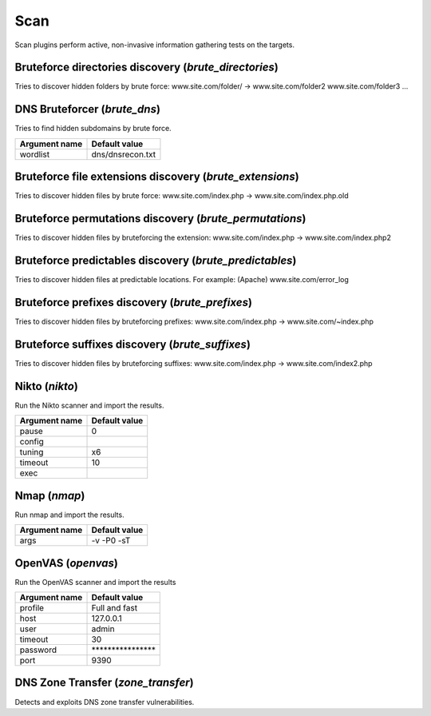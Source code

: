 Scan
****

Scan plugins perform active, non-invasive information gathering tests on the targets.

Bruteforce directories discovery (*brute_directories*)
======================================================

Tries to discover hidden folders by brute force:
www.site.com/folder/ -> www.site.com/folder2 www.site.com/folder3 ...

DNS Bruteforcer (*brute_dns*)
=============================

Tries to find hidden subdomains by brute force.

================= =================
**Argument name** **Default value**
----------------- -----------------
wordlist          dns/dnsrecon.txt 
================= =================

Bruteforce file extensions discovery (*brute_extensions*)
=========================================================

Tries to discover hidden files by brute force:
www.site.com/index.php -> www.site.com/index.php.old

Bruteforce permutations discovery (*brute_permutations*)
========================================================

Tries to discover hidden files by bruteforcing the extension:
www.site.com/index.php -> www.site.com/index.php2

Bruteforce predictables discovery (*brute_predictables*)
========================================================

Tries to discover hidden files at predictable locations.
For example: (Apache) www.site.com/error_log

Bruteforce prefixes discovery (*brute_prefixes*)
================================================

Tries to discover hidden files by bruteforcing prefixes:
www.site.com/index.php -> www.site.com/~index.php

Bruteforce suffixes discovery (*brute_suffixes*)
================================================

Tries to discover hidden files by bruteforcing suffixes:
www.site.com/index.php -> www.site.com/index2.php

Nikto (*nikto*)
===============

Run the Nikto scanner and import the results.

================= =================
**Argument name** **Default value**
----------------- -----------------
pause             0                
config                             
tuning            x6               
timeout           10               
exec                               
================= =================

Nmap (*nmap*)
=============

Run nmap and import the results.

================= =================
**Argument name** **Default value**
----------------- -----------------
args              -v -P0 -sT       
================= =================

OpenVAS (*openvas*)
===================

Run the OpenVAS scanner and import the results

================= ================================
**Argument name** **Default value**               
----------------- --------------------------------
profile           Full and fast                   
host              127.0.0.1                       
user              admin                           
timeout           30                              
password          \*\*\*\*\*\*\*\*\*\*\*\*\*\*\*\*
port              9390                            
================= ================================

DNS Zone Transfer (*zone_transfer*)
===================================

Detects and exploits DNS zone transfer vulnerabilities.

